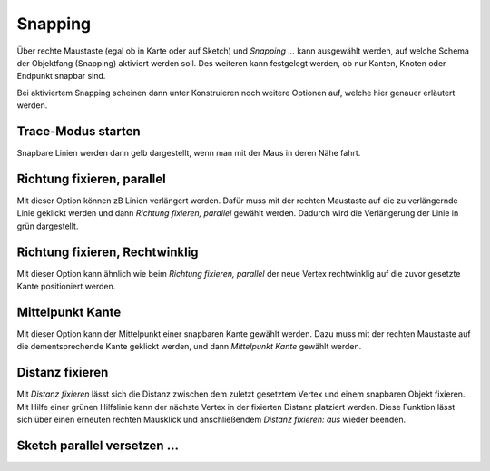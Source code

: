 Snapping
========

Über rechte Maustaste (egal ob in Karte oder auf Sketch) und *Snapping ...* kann ausgewählt werden, auf welche Schema der Objektfang (Snapping) aktiviert werden soll.
Des weiteren kann festgelegt werden, ob nur Kanten, Knoten oder Endpunkt snapbar sind.

.. image:: img/snapping1.png

Bei aktiviertem Snapping scheinen dann unter Konstruieren noch weitere Optionen auf, welche hier genauer erläutert werden.

.. image:: img/snapping2.png

Trace-Modus starten
-------------------

Snapbare Linien werden dann gelb dargestellt, wenn man mit der Maus in deren Nähe fahrt.


Richtung fixieren, parallel
---------------------------

Mit dieser Option können zB Linien verlängert werden.
Dafür muss mit der rechten Maustaste auf die zu verlängernde Linie geklickt werden und dann *Richtung fixieren, parallel* gewählt werden.
Dadurch wird die Verlängerung der Linie in grün dargestellt.

.. image:: img/snapping3.png



Richtung fixieren, Rechtwinklig
-------------------------------

Mit dieser Option kann ähnlich wie beim *Richtung fixieren, parallel* der neue Vertex rechtwinklig auf die zuvor gesetzte Kante positioniert werden.


.. image:: img/snapping4.png


Mittelpunkt Kante
-----------------

Mit dieser Option kann der Mittelpunkt einer snapbaren Kante gewählt werden. 
Dazu muss mit der rechten Maustaste auf die dementsprechende Kante geklickt werden, und dann *Mittelpunkt Kante* gewählt werden.



Distanz fixieren
----------------

Mit *Distanz fixieren* lässt sich die Distanz zwischen dem zuletzt gesetztem Vertex und einem snapbaren Objekt fixieren. Mit Hilfe einer grünen Hilfslinie kann der nächste 
Vertex in der fixierten Distanz platziert werden.
Diese Funktion lässt sich über einen erneuten rechten Mausklick und anschließendem *Distanz fixieren: aus* wieder beenden.

 
Sketch parallel versetzen ...
-----------------------------

.. image:: img/snapping5.png


.. image:: img/snapping6.png

